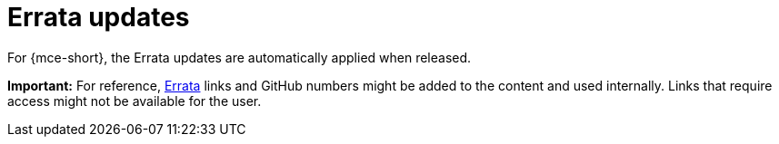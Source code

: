 [#errata-updates]
= Errata updates

For {mce-short}, the Errata updates are automatically applied when released.

*Important:* For reference, link:https://access.redhat.com/errata/#/[Errata] links and GitHub numbers might be added to the content and used internally. Links that require access might not be available for the user. 

